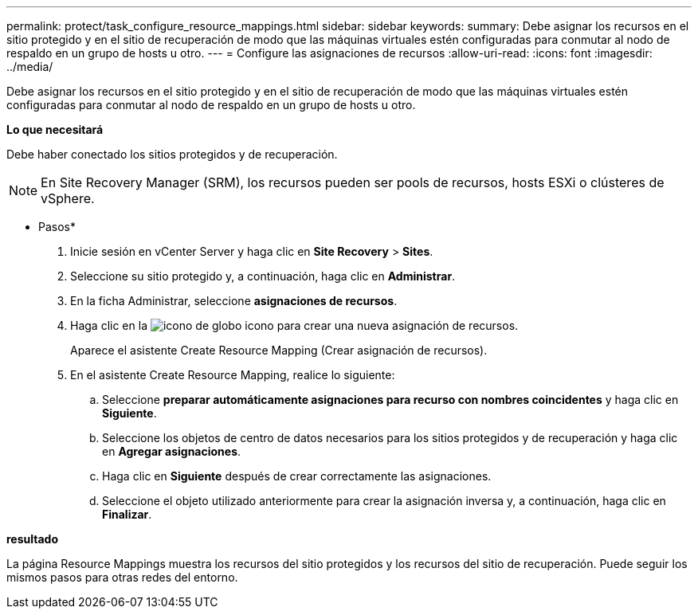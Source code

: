 ---
permalink: protect/task_configure_resource_mappings.html 
sidebar: sidebar 
keywords:  
summary: Debe asignar los recursos en el sitio protegido y en el sitio de recuperación de modo que las máquinas virtuales estén configuradas para conmutar al nodo de respaldo en un grupo de hosts u otro. 
---
= Configure las asignaciones de recursos
:allow-uri-read: 
:icons: font
:imagesdir: ../media/


[role="lead"]
Debe asignar los recursos en el sitio protegido y en el sitio de recuperación de modo que las máquinas virtuales estén configuradas para conmutar al nodo de respaldo en un grupo de hosts u otro.

*Lo que necesitará*

Debe haber conectado los sitios protegidos y de recuperación.


NOTE: En Site Recovery Manager (SRM), los recursos pueden ser pools de recursos, hosts ESXi o clústeres de vSphere.

* Pasos*

. Inicie sesión en vCenter Server y haga clic en *Site Recovery* > *Sites*.
. Seleccione su sitio protegido y, a continuación, haga clic en *Administrar*.
. En la ficha Administrar, seleccione *asignaciones de recursos*.
. Haga clic en la image:../media/new_resource_mappings.gif["icono de globo"] icono para crear una nueva asignación de recursos.
+
Aparece el asistente Create Resource Mapping (Crear asignación de recursos).

. En el asistente Create Resource Mapping, realice lo siguiente:
+
.. Seleccione *preparar automáticamente asignaciones para recurso con nombres coincidentes* y haga clic en *Siguiente*.
.. Seleccione los objetos de centro de datos necesarios para los sitios protegidos y de recuperación y haga clic en *Agregar asignaciones*.
.. Haga clic en *Siguiente* después de crear correctamente las asignaciones.
.. Seleccione el objeto utilizado anteriormente para crear la asignación inversa y, a continuación, haga clic en *Finalizar*.




*resultado*

La página Resource Mappings muestra los recursos del sitio protegidos y los recursos del sitio de recuperación. Puede seguir los mismos pasos para otras redes del entorno.
